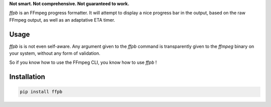 **Not smart. Not comprehensive. Not guaranteed to work.**

`ffpb` is an FFmpeg progress formatter. It will attempt to display a nice
progress bar in the output, based on the raw FFmpeg output, as well as an
adaptative ETA timer.

Usage
-----
`ffpb` is is not even self-aware. Any argument given to the `ffpb` command is
transparently given to the `ffmpeg` binary on your system, without any form of
validation.

So if you know how to use the FFmpeg CLI, you know how to use `ffpb` ! 


Installation
------------

.. code:: bash

   pip install ffpb
